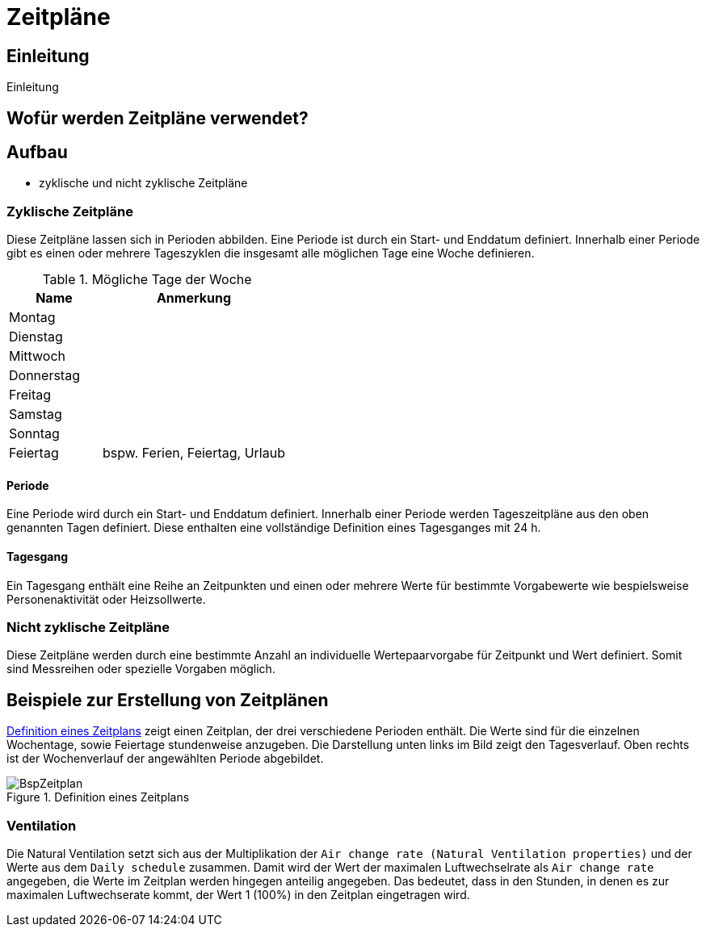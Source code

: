 = Zeitpläne

== Einleitung

Einleitung

== Wofür werden Zeitpläne verwendet?

== Aufbau

* zyklische und nicht zyklische Zeitpläne

=== Zyklische Zeitpläne

Diese Zeitpläne lassen sich in Perioden abbilden. Eine Periode ist durch ein Start- und Enddatum definiert. Innerhalb einer Periode gibt es einen oder mehrere Tageszyklen die insgesamt alle möglichen Tage eine Woche definieren. 

.Mögliche Tage der Woche
[options="header", cols="10%,^ 20%",width="100%"]
|===
|Name| Anmerkung 
| Montag |
| Dienstag |
| Mittwoch |
| Donnerstag |
| Freitag |
| Samstag |
| Sonntag |
| Feiertag | bspw. Ferien, Feiertag, Urlaub
|===

==== Periode

Eine Periode wird durch ein Start- und Enddatum definiert. Innerhalb einer Periode werden Tageszeitpläne aus den oben genannten Tagen definiert. Diese enthalten eine vollständige Definition eines Tagesganges mit 24 h.

==== Tagesgang

Ein Tagesgang enthält eine Reihe an Zeitpunkten und einen oder mehrere Werte für bestimmte Vorgabewerte wie bespielsweise Personenaktivität oder Heizsollwerte.

=== Nicht zyklische Zeitpläne

Diese Zeitpläne werden durch eine bestimmte Anzahl an individuelle Wertepaarvorgabe für Zeitpunkt und Wert definiert. Somit sind Messreihen oder spezielle Vorgaben möglich.

== Beispiele zur Erstellung von  Zeitplänen

<<exampleSchedule>> zeigt einen Zeitplan, der drei verschiedene Perioden enthält. Die Werte sind für die einzelnen Wochentage, sowie Feiertage stundenweise anzugeben. Die Darstellung unten links im Bild zeigt den Tagesverlauf. Oben rechts ist der Wochenverlauf der angewählten Periode abgebildet.

[[exampleSchedule]]
:xrefstyle: short
.Definition eines Zeitplans
image::BspZeitplan.png[pdfwidth=10cm]

=== Ventilation

Die Natural Ventilation setzt sich aus der Multiplikation der `Air change rate (Natural Ventilation properties)` und der Werte aus dem `Daily schedule` zusammen. Damit wird der Wert der maximalen Luftwechselrate als `Air change rate` angegeben, die Werte im Zeitplan werden hingegen anteilig angegeben. Das bedeutet, dass in den Stunden, in denen es zur maximalen Luftwechserate kommt, der Wert 1 (100%) in den Zeitplan eingetragen wird. 